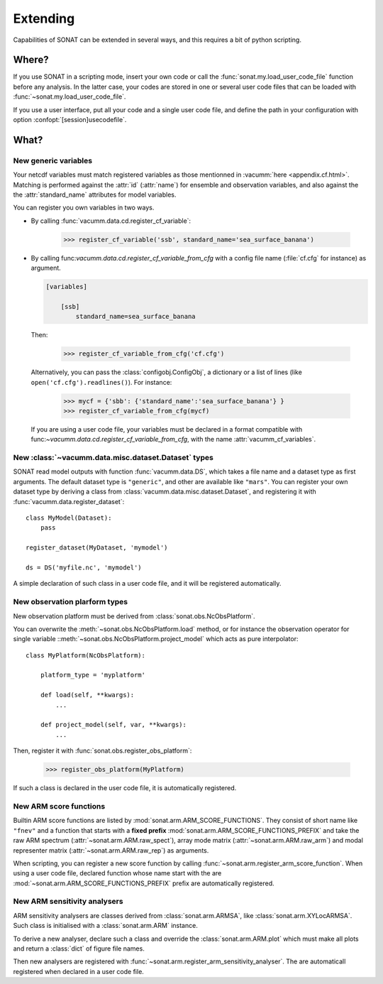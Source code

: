 .. _extending:

Extending
#########

Capabilities of SONAT can be extended in several ways, 
and this requires a bit of python scripting.

Where?
======

If you use SONAT in a scripting mode,
insert your own code
or call the :func:`sonat.my.load_user_code_file` function
before any analysis.
In the latter case, your codes are stored in one or several
user code files that can be loaded with :func:`~sonat.my.load_user_code_file`.


If you use a user interface, put all your code
and a single user code file, and define the path
in your configuration with option
:confopt:`[session]usecodefile`.

What?
=====

New generic variables
---------------------

Your netcdf variables must match
registered variables as those mentionned in :vacumm:`here <appendix.cf.html>`.
Matching is performed against the :attr:`id` (:attr:`name`) for
ensemble and observation variables, and also against the
the :attr:`standard_name` attributes  for model variables.

You can register you own variables in two ways.

- By calling :func:`vacumm.data.cd.register_cf_variable`:

    >>> register_cf_variable('ssb', standard_name='sea_surface_banana')

- By calling func:`vacumm.data.cd.register_cf_variable_from_cfg`
  with a config file name  (:file:`cf.cfg` for instance) as argument.

  .. code-block:: ini

      [variables]

          [ssb]
              standard_name=sea_surface_banana

  Then:

      >>> register_cf_variable_from_cfg('cf.cfg')

  Alternatively, you can pass the :class:`configobj.ConfigObj`, a dictionary or
  a list of lines (like ``open('cf.cfg').readlines()``).
  For instance:

      >>> mycf = {'sbb': {'standard_name':'sea_surface_banana'} }
      >>> register_cf_variable_from_cfg(mycf)

  If you are using a user code file, your variables must be declared
  in a format compatible with func:`~vacumm.data.cd.register_cf_variable_from_cfg`,
  with the name :attr:`vacumm_cf_variables`.


New :class:`~vacumm.data.misc.dataset.Dataset` types
----------------------------------------------------

SONAT read model outputs with function :func:`vacumm.data.DS`,
which takes a file name and a dataset type as first arguments.
The default dataset type is ``"generic"``, and other are available
like ``"mars"``.
You can register your own dataset type by deriving a
class from :class:`vacumm.data.misc.dataset.Dataset`, and registering
it with :func:`vacumm.data.register_dataset`::

    class MyModel(Dataset):
        pass

    register_dataset(MyDataset, 'mymodel')

    ds = DS('myfile.nc', 'mymodel')


A simple declaration of such class in a user code file,
and it will be registered automatically.


New observation plarform types
------------------------------

New observation platform must be derived from
:class:`sonat.obs.NcObsPlatform`.

You can overwrite the :meth:`~sonat.obs.NcObsPlatform.load`
method,
or for instance the observation operator for single variable
::meth:`~sonat.obs.NcObsPlatform.project_model` which acts
as pure interpolator::

    class MyPlatform(NcObsPlatform):

        platform_type = 'myplatform'

        def load(self, **kwargs):
            ...

        def project_model(self, var, **kwargs):
            ...

Then, register it with :func:`sonat.obs.register_obs_platform`:

    >>> register_obs_platform(MyPlatform)

If such a class is declared in the user code file,
it is automatically registered.


New ARM score functions
-----------------------

Builtin ARM score functions are listed by
:mod:`sonat.arm.ARM_SCORE_FUNCTIONS`.
They consist of short name like ``"fnev"``
and a function that starts with a **fixed prefix**
:mod:`sonat.arm.ARM_SCORE_FUNCTIONS_PREFIX`
and take the raw ARM spectrum (:attr:`~sonat.arm.ARM.raw_spect`),
array mode matrix (:attr:`~sonat.arm.ARM.raw_arm`)
and modal representer matrix (:attr:`~sonat.arm.ARM.raw_rep`) as arguments.

When scripting, you can register a new score function by calling
:func:`~sonat.arm.register_arm_score_function`.
When using a user code file, declared function whose name start
with the are :mod:`~sonat.arm.ARM_SCORE_FUNCTIONS_PREFIX` prefix
are automatically registered.


New ARM sensitivity analysers
-----------------------------

ARM sensitivity analysers are classes derived from
:class:`sonat.arm.ARMSA`, like :class:`sonat.arm.XYLocARMSA`.
Such class is initialised with a :class:`sonat.arm.ARM` instance.

To derive a new analyser, declare such a class and
override the :class:`sonat.arm.ARM.plot`
which must make all plots and return a :class:`dict`
of figure file names.

Then new analysers are registered with
:func:`~sonat.arm.register_arm_sensitivity_analyser`.
The are automaticall registered when declared in a user code file.


